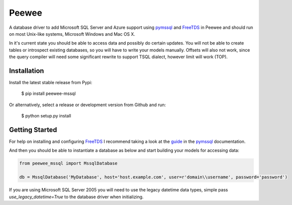 Peewee
######
A database driver to add Microsoft SQL Server and Azure support using
`pymssql <http://pymssql.org>`_ and `FreeTDS <http://freetds.org>`_ in
Peewee and should run on most Unix-like systems, Microsoft Windows and Mac OS X.

In it's current state you should be able to access data and possibly do certain
updates. You will not be able to create tables or introspect existing databases,
so you will have to write your models manually. Offsets will also not work,
since the query compiler will need some significant rewrite to support TSQL
dialect, however limit will work (TOP).

Installation
============
Install the latest stable release from Pypi:

    $ pip install peewee-mssql

Or alternatively, select a release or development version from Github and run:

    $ python setup.py install

Getting Started
===============
For help on installing and configuring `FreeTDS <http://freetds.org>`_ I
recommend taking a look at the
`guide <http://pymssql.org/en/latest/freetds.html>`_ in the
`pymssql <http://www.pymssql.org>`_ documentation.

And then you should be able to instantiate a database as below and start
building your models for accessing data:

.. code-block:: python

    from peewee_mssql import MssqlDatabase

    db = MssqlDatabase('MyDatabase', host='host.example.com', user=r'domain\\username', password='password')

If you are using Microsoft SQL Server 2005 you will need to use the legacy
datetime data types, simple pass `use_legacy_datetime=True` to the
database driver when initializing.
